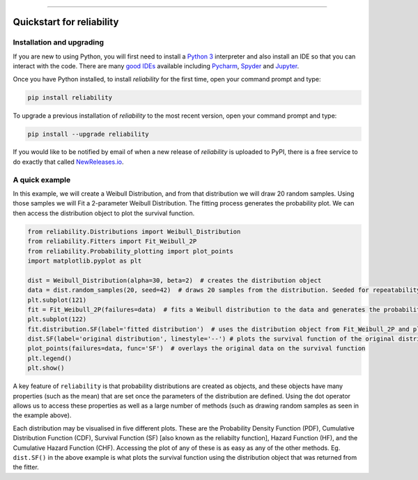 .. image:: images/logo.png

-------------------------------------

Quickstart for reliability
''''''''''''''''''''''''''

Installation and upgrading
--------------------------

If you are new to using Python, you will first need to install a `Python 3 <https://www.python.org/downloads/>`_ interpreter and also install an IDE so that you can interact with the code. There are many `good IDEs <https://www.guru99.com/python-ide-code-editor.html>`_ available including `Pycharm <https://www.jetbrains.com/pycharm/>`_, `Spyder <https://www.spyder-ide.org/>`_ and `Jupyter <https://jupyter.org/install.html>`_.

Once you have Python installed, to install *reliability* for the first time, open your command prompt and type:

.. code-block:: console

    pip install reliability
    
To upgrade a previous installation of *reliability* to the most recent version, open your command prompt and type:

.. code-block:: console

    pip install --upgrade reliability

If you would like to be notified by email of when a new release of `reliability` is uploaded to PyPI, there is a free service to do exactly that called `NewReleases.io <https://newreleases.io/>`_.

A quick example
---------------

In this example, we will create a Weibull Distribution, and from that distribution we will draw 20 random samples. Using those samples we will Fit a 2-parameter Weibull Distribution. The fitting process generates the probability plot. We can then access the distribution object to plot the survival function.

.. code:: python

    from reliability.Distributions import Weibull_Distribution
    from reliability.Fitters import Fit_Weibull_2P
    from reliability.Probability_plotting import plot_points
    import matplotlib.pyplot as plt

    dist = Weibull_Distribution(alpha=30, beta=2)  # creates the distribution object
    data = dist.random_samples(20, seed=42)  # draws 20 samples from the distribution. Seeded for repeatability
    plt.subplot(121)
    fit = Fit_Weibull_2P(failures=data)  # fits a Weibull distribution to the data and generates the probability plot
    plt.subplot(122)
    fit.distribution.SF(label='fitted distribution')  # uses the distribution object from Fit_Weibull_2P and plots the survival function
    dist.SF(label='original distribution', linestyle='--') # plots the survival function of the original distribution
    plot_points(failures=data, func='SF')  # overlays the original data on the survival function
    plt.legend()
    plt.show()

.. image:: images/quickstart2.png

A key feature of ``reliability`` is that probability distributions are created as objects, and these objects have many properties (such as the mean) that are set once the parameters of the distribution are defined. Using the dot operator allows us to access these properties as well as a large number of methods (such as drawing random samples as seen in the example above).

Each distribution may be visualised in five different plots. These are the Probability Density Function (PDF), Cumulative Distribution Function (CDF), Survival Function (SF) [also known as the reliabilty function], Hazard Function (HF), and the Cumulative Hazard Function (CHF). Accessing the plot of any of these is as easy as any of the other methods. Eg. ``dist.SF()`` in the above example is what plots the survival function using the distribution object that was returned from the fitter.
